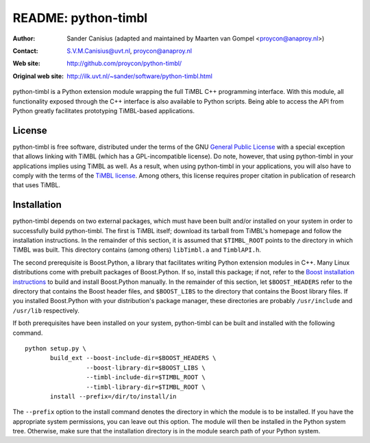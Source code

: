 ======================
 README: python-timbl
======================

:Author: Sander Canisius    (adapted and maintained by Maarten van Gompel <proycon@anaproy.nl>)
:Contact: S.V.M.Canisius@uvt.nl,  proycon@anaproy.nl
:Web site: http://github.com/proycon/python-timbl/
:Original web site: http://ilk.uvt.nl/~sander/software/python-timbl.html


python-timbl is a Python extension module wrapping the full TiMBL C++
programming interface. With this module, all functionality exposed
through the C++ interface is also available to Python scripts. Being
able to access the API from Python greatly facilitates prototyping
TiMBL-based applications.


License
=======

python-timbl is free software, distributed under the terms of the GNU
`General Public License`_ with a special exception that allows linking
with TiMBL (which has a GPL-incompatible license). Do note, however,
that using python-timbl in your applications implies using TiMBL as
well. As a result, when using python-timbl in your applications, you
will also have to comply with the terms of the `TiMBL license`_. Among
others, this license requires proper citation in publication of
research that uses TiMBL.

.. _General Public License: http://www.gnu.org/licenses/gpl.html
.. _TiMBL license: http://ilk.uvt.nl/timbl/License.terms


Installation
============

python-timbl depends on two external packages, which must have been
built and/or installed on your system in order to successfully build
python-timbl. The first is TiMBL itself; download its tarball from
TiMBL's homepage and follow the installation instructions. In the
remainder of this section, it is assumed that ``$TIMBL_ROOT`` points
to the directory in which TiMBL was built. This directory contains
(among others) ``libTimbl.a`` and ``TimblAPI.h``.

The second prerequisite is Boost.Python, a library that facilitates
writing Python extension modules in C++. Many Linux distributions come
with prebuilt packages of Boost.Python. If so, install this package;
if not, refer to the `Boost installation instructions`_ to build and
install Boost.Python manually. In the remainder of this section, let
``$BOOST_HEADERS`` refer to the directory that contains the Boost
header files, and ``$BOOST_LIBS`` to the directory that contains the
Boost library files. If you installed Boost.Python with your
distribution's package manager, these directories are probably
``/usr/include`` and ``/usr/lib`` respectively.

.. _Boost installation instructions: http://www.boost.org/more/getting_started.html

If both prerequisites have been installed on your system, python-timbl
can be built and installed with the following command.

::

        python setup.py \
               build_ext --boost-include-dir=$BOOST_HEADERS \
                         --boost-library-dir=$BOOST_LIBS \
                         --timbl-include-dir=$TIMBL_ROOT \
                         --timbl-library-dir=$TIMBL_ROOT \
               install --prefix=/dir/to/install/in

The ``--prefix`` option to the install command denotes the directory
in which the module is to be installed. If you have the appropriate
system permissions, you can leave out this option. The module will
then be installed in the Python system tree. Otherwise, make sure that
the installation directory is in the module search path of your Python
system.
